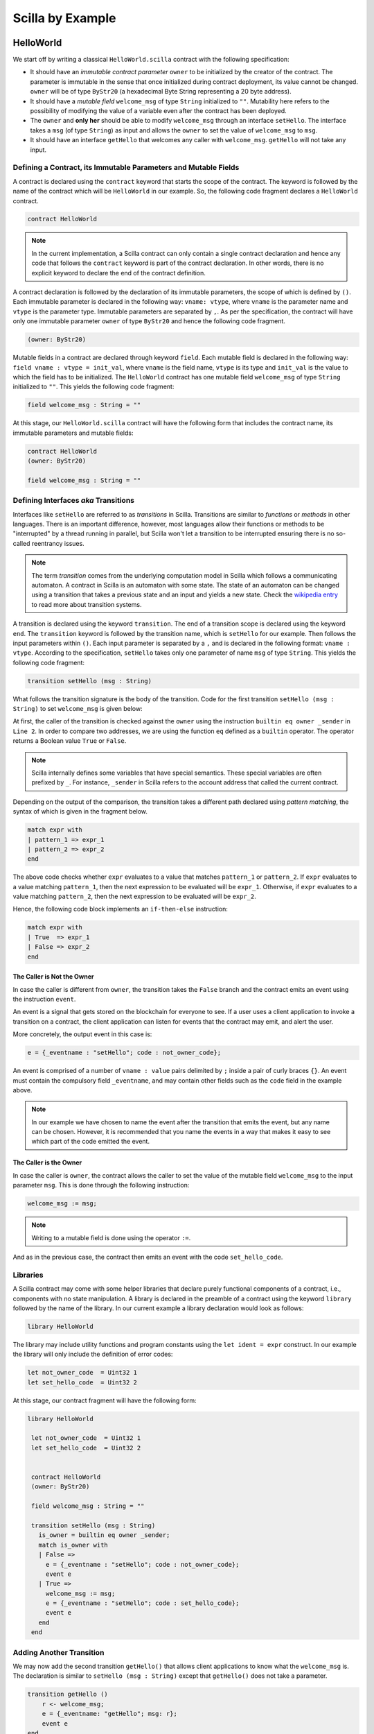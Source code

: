 Scilla by Example
==================


HelloWorld
###################

We start off by writing a classical ``HelloWorld.scilla`` contract with the
following  specification:


+ It should have an `immutable contract parameter` ``owner`` to be initialized
  by the creator of the contract. The parameter is immutable in the sense that
  once initialized during contract deployment, its value cannot be changed.
  ``owner`` will be of type ``ByStr20`` (a hexadecimal Byte String representing
  a 20 byte address).

+ It should have a `mutable field` ``welcome_msg`` of type ``String``
  initialized to ``""``. Mutability here refers to the possibility of modifying
  the value of a variable even after the contract has been deployed.

+ The ``owner`` and **only her** should be able to modify ``welcome_msg``
  through an interface ``setHello``. The interface takes a ``msg`` (of type
  ``String``) as input and  allows the ``owner`` to set the value of
  ``welcome_msg`` to ``msg``. 

+ It should have an interface ``getHello`` that welcomes any caller with
  ``welcome_msg``. ``getHello`` will not take any input. 


Defining a Contract, its Immutable Parameters and Mutable Fields
****************************************************************

A contract is declared using the ``contract`` keyword that starts the scope of
the contract. The keyword is followed by the name of the contract which will be
``HelloWorld`` in our example. So, the following code fragment declares a
``HelloWorld`` contract. 

.. code-block:: ocaml

    contract HelloWorld


.. note::

	In the current implementation, a Scilla contract can only contain a single
	contract declaration and hence any code that follows the ``contract``
	keyword is part of the contract declaration. In other words, there is no
	explicit keyword to declare the end of the contract definition.



A contract declaration is followed by the declaration of its immutable
parameters, the scope of which is defined by ``()``. Each immutable parameter is
declared in the following way: ``vname: vtype``, where ``vname`` is the
parameter name and ``vtype`` is the parameter type. Immutable parameters are
separated by ``,``. As per the specification, the contract will have only one
immutable parameter ``owner`` of type ``ByStr20`` and hence the following code
fragment.


.. code-block:: ocaml

    (owner: ByStr20)

Mutable fields in a contract are declared through keyword ``field``. Each
mutable field is declared in the following way: ``field vname : vtype =
init_val``, where ``vname`` is the field name, ``vtype`` is its type and
``init_val`` is the value to which the field has to be initialized. The
``HelloWorld`` contract has one mutable field ``welcome_msg`` of type ``String``
initialized to ``""``. This yields the following code fragment:

.. code-block:: ocaml

    field welcome_msg : String = ""


At this stage, our ``HelloWorld.scilla`` contract will have the following form
that includes the contract name, its immutable parameters and mutable fields:

.. code-block:: ocaml

    contract HelloWorld
    (owner: ByStr20)

    field welcome_msg : String = ""

    


Defining Interfaces `aka` Transitions
***************************************

Interfaces like ``setHello`` are referred to as `transitions` in Scilla.
Transitions are similar to `functions` or `methods` in other languages. There is
an important difference, however, most languages allow their functions or
methods to be "interrupted" by a thread running in parallel, but Scilla won't
let a transition to be interrupted ensuring there is no so-called reentrancy
issues.


.. note::

	The term `transition` comes from the underlying computation model in Scilla
	which follows a communicating automaton. A contract in Scilla is an
	automaton with some state. The state of an automaton can be changed using a
	transition that takes a previous state and an input and yields a new state.
	Check the `wikipedia entry <https://en.wikipedia.org/wiki/Transition_system>`_
	to read more about transition systems.

A transition is declared using the keyword ``transition``. The end of a
transition scope is declared using the keyword ``end``. The ``transition``
keyword is followed by the transition name, which is ``setHello`` for our
example. Then follows the input parameters within ``()``. Each input parameter
is separated by a ``,`` and is declared in the following format: ``vname :
vtype``.  According to the specification, ``setHello`` takes only one parameter
of name ``msg`` of type ``String``.  This yields the following code fragment:

.. code-block:: ocaml

    transition setHello (msg : String)

What follows the transition signature is the body of the transition. Code for
the first transition ``setHello (msg :  String)`` to set ``welcome_msg`` is
given below: 


.. code-block:: ocaml
    :linenos:

    transition setHello (msg : String)
      is_owner = builtin eq owner _sender;
      match is_owner with
      | False =>
        e = {_eventname : "setHello"; code : not_owner_code};
        event e
      | True =>
        welcome_msg := msg;
        e = {_eventname : "setHello"; code : set_hello_code};
        event e
      end
    end

At first, the caller of the transition is checked against the ``owner`` using
the instruction ``builtin eq owner _sender`` in ``Line 2``. In order to compare
two addresses, we are using the function ``eq`` defined as a ``builtin``
operator. The operator returns a Boolean value ``True`` or ``False``. 


.. note::

    Scilla internally defines some variables that have special semantics. These
    special variables are often prefixed by ``_``. For instance, ``_sender`` in
    Scilla refers to the account address that called the current contract.

Depending on the output of the comparison, the transition takes a different path
declared using `pattern matching`, the syntax of which is given in the fragment
below. 

.. code-block:: ocaml

                match expr with
                | pattern_1 => expr_1
                | pattern_2 => expr_2
                end 

The above code checks whether ``expr`` evaluates to a value that
matches ``pattern_1`` or ``pattern_2``. If ``expr`` evaluates to a
value matching ``pattern_1``, then the next expression to be evaluated
will be ``expr_1``.  Otherwise, if ``expr`` evaluates to a value
matching ``pattern_2``, then the next expression to be evaluated will
be ``expr_2``.

Hence, the following code block implements an ``if-then-else`` instruction:

.. code-block:: ocaml

                match expr with
                | True  => expr_1
                | False => expr_2
                end

  
The Caller is Not the Owner
"""""""""""""""""""""""""""""

In case the caller is different from ``owner``, the transition takes
the ``False`` branch and the contract emits an event using the
instruction ``event``.

An event is a signal that gets stored on the blockchain for everyone
to see. If a user uses a client application to invoke a transition on
a contract, the client application can listen for events that the
contract may emit, and alert the user.

More concretely, the output event in this case is:

.. code-block:: ocaml

        e = {_eventname : "setHello"; code : not_owner_code};

An event is comprised of a number of ``vname : value`` pairs delimited
by ``;`` inside a pair of curly braces ``{}``. An event must contain
the compulsory field ``_eventname``, and may contain other fields such
as the ``code`` field in the example above. 

.. note::

   In our example we have chosen to name the event after the
   transition that emits the event, but any name can be
   chosen. However, it is recommended that you name the events in a
   way that makes it easy to see which part of the code emitted the
   event.




The Caller is the Owner
""""""""""""""""""""""""

In case the caller is ``owner``, the contract allows the caller to set the
value of the mutable field ``welcome_msg`` to the input parameter ``msg``.
This is done through the following instruction:


.. code-block:: ocaml

	welcome_msg := msg; 


.. note::
 
    Writing to a mutable field is done using the operator ``:=``.


And as in the previous case, the contract then emits an event with
the code ``set_hello_code``.


Libraries 
***************

A Scilla contract may come with some helper libraries that declare
purely functional components of a contract, i.e., components with no
state manipulation. A library is declared in the preamble of a
contract using the keyword ``library`` followed by the name of the
library. In our current example a library declaration would look as
follows:

.. code-block:: ocaml

	library HelloWorld

The library may include utility functions and program constants using
the ``let ident = expr`` construct. In our example the library will
only include the definition of error codes:

.. code-block:: ocaml

	let not_owner_code  = Uint32 1
	let set_hello_code  = Uint32 2

At this stage, our contract fragment will have the following form:

.. code-block:: ocaml
	
   library HelloWorld
  
    let not_owner_code  = Uint32 1
    let set_hello_code  = Uint32 2


    contract HelloWorld
    (owner: ByStr20)

    field welcome_msg : String = ""

    transition setHello (msg : String)
      is_owner = builtin eq owner _sender;
      match is_owner with
      | False =>
        e = {_eventname : "setHello"; code : not_owner_code};
        event e
      | True =>
        welcome_msg := msg;
        e = {_eventname : "setHello"; code : set_hello_code};
        event e
      end
    end


Adding Another Transition
***************************

We may now add the second transition ``getHello()`` that allows client
applications to know what the ``welcome_msg`` is. The declaration is
similar to ``setHello (msg : String)`` except that ``getHello()`` does
not take a parameter.

.. code-block:: ocaml

    transition getHello ()
        r <- welcome_msg;
        e = {_eventname: "getHello"; msg: r};
        event e
    end

.. note::

   Reading from a local mutable field, i.e., a field defined in the current contract, is done using the operator ``<-``.

In the ``getHello()`` transition, we will first read from a mutable field, and
then we construct and emit the event.


Scilla Version
***************

Once a contract has been deployed on the network, it cannot be
changed. It is therefore necessary to specify which version of Scilla
the contract is written in, so as to ensure that the behaviour of the
contract does not change even if changes are made to the Scilla
specification.

The Scilla version of the contract is declared using the keyword
``scilla_version``:

.. code-block:: ocaml

    scilla_version 0

The version declaration must appear before any library or contract
code.


Putting it All Together
*************************

The complete contract that implements the desired specification is
given below, where we have added comments using the ``(* *)``
construct:

.. code-block:: ocaml

    (* HelloWorld contract *)
    
    (***************************************************)
    (*                 Scilla version                  *)
    (***************************************************)

    scilla_version 0
    
    (***************************************************)
    (*               Associated library                *)
    (***************************************************)
    library HelloWorld

    let not_owner_code  = Uint32 1
    let set_hello_code  = Uint32 2

    (***************************************************)
    (*             The contract definition             *)
    (***************************************************)

    contract HelloWorld
    (owner: ByStr20)

    field welcome_msg : String = ""

    transition setHello (msg : String)
      is_owner = builtin eq owner _sender;
      match is_owner with
      | False =>
        e = {_eventname : "setHello"; code : not_owner_code};
        event e
      | True =>
        welcome_msg := msg;
        e = {_eventname : "setHello"; code : set_hello_code};
        event e
      end
    end

    transition getHello ()
      r <- welcome_msg;
      e = {_eventname: "getHello"; msg: r};
      event e
    end



A Second Example: Crowdfunding
#################################

In this section, we present a slightly more involved contract that runs a
crowdfunding campaign. In a crowdfunding campaign, a project owner wishes to
raise funds through donations from the community. 

It is assumed that the owner (``owner``) wishes to run the campaign
until a certain, predetermined block number is reached on the
blockchain (``max_block``). The owner also wishes to raise a minimum
amount of QA (``goal``) without which the project can not be
started. The contract hence has three immutable parameters ``owner``,
``max_block`` and ``goal``.

The immutable parameters are provided when the contract is deployed. At
that point we wish to add a sanity check that the ``goal`` is a
strictly positive amount. If the contract is accidentally initialised
with a ``goal`` of 0, then the contract should not be deployed.

The total amount that has been donated to the campaign so far is
stored in a field ``_balance``. Any contract in Scilla has an implicit
``_balance`` field of type ``Uint128``, which is initialised to 0 when
the contract is deployed, and which holds the amount of QA in the
contract's account on the blockchain. 

The campaign is deemed successful if the owner can raise the goal in
the stipulated time. In case the campaign is unsuccessful, the
donations are returned to the project backers who contributed during
the campaign. The backers are supposed to ask for refund explicitly.

The contract maintains two mutable fields:

  - ``backers``: a field map from a contributor's address (a ``ByStr20`` value)
    to the amount contributed, represented with a ``Uint128`` value.
    Since there are no backers initially, this map is initialized to an
    ``Emp`` (empty) map. The map enables the contract to register a donor,
    prevent multiple donations and to refund back the money if the campaign
    does not succeed.

  - ``funded``:  a Boolean flag initialized to ``False`` that indicates
    whether the owner has already transferred the funds after the end of
    the campaign.

The contract contains three transitions: ``Donate ()`` that allows anyone to
contribute to the crowdfunding campaign, ``GetFunds ()`` that allows **only the
owner** to claim the donated amount and transfer it to ``owner`` and
``ClaimBack()`` that allows contributors to claim back their donations in case
the campaign is not successful.

Sanity check for contract parameters
*********************************************

To ensure that the ``goal`` is a strictly positive amount, we use a
`contract constraint`:

.. code-block:: ocaml

   with
     let zero = Uint128 0 in
     builtin lt zero goal
   =>

The Boolean expression between ``with`` and ``=>`` above is evaluated during
contract deployment and the contract only gets deployed if the result of
evaluation is ``True``. This ensures that the contract cannot be deployed with a
``goal`` of 0 by mistake.


Reading the Current Block Number
**********************************

The deadline is given as a block number, so to check whether the
deadline has passed, we must compare the deadline against the current
block number.

The current block number is read as follows:

.. code-block:: ocaml

   blk <- & BLOCKNUMBER;

Block numbers have a dedicated type ``BNum`` in Scilla, so as to not
confuse them with regular unsigned integers.

.. note::

   Reading data from the blockchain is done using the operator
   ``<- &``. Blockchain data cannot be updated directly from the
   contract.
  

Reading and Updating the Current Balance
******************************************

The target for the campaign is specified by the owner in the immutable
parameter ``goal`` when the contract is deployed. To check whether the
target have been met, we must compare the total amount raised to the
target.

The amount of QA raised is stored in the contract's account on the
blockchain, and can be accessed through the implicitly declared
``_balance`` field as follows:

.. code-block:: ocaml

   bal <- _balance;

Money is represented as values of type ``Uint128``.

.. note::

   The ``_balance`` field is read using the operator ``<-`` just like any other
   contract field. However, the ``_balance`` field can only be updated by
   accepting money from incoming messages (using the instruction ``accept``), or
   by explicitly transferring money to other account (using the instruction
   ``send`` as explained below).



Sending Messages
**********************

In Scilla, there are two ways that transitions can transmit data. One
way is through events, as covered in the previous example. The other
is through the sending of messages using the instruction ``send``.

``send`` is used to send messages to other accounts, either in order
to invoke transitions on another smart contract, or to transfer money
to user accounts. On the other hand, events are dispatched signals
that smart contracts can use to transmit data to client applications.

To construct a message we use a similar syntax as when constructing
events:

.. code-block:: ocaml

   msg = {_tag : ""; _recipient : owner; _amount : bal; code : got_funds_code};

A message must contain the compulsory `message fields` ``_tag``, ``_recipient``
and ``_amount``. The ``_recipient`` message field is the blockchain address (of
type ``ByStr20``) that the message is to be sent to, and the ``_amount`` message
field is the number of QA to be transferred to that account.

The value of the ``_tag`` message field is the name of the transition (of type
``String``) that is to be invoked on the contract deployed at ``_recipient``
address. If ``_recipient`` is the address of a user account then the value of
``_tag`` is ignored, hence for simplicity we put ``""`` here.

.. note::

   To make it possible to refund both contracts and user accounts (this is
   useful if a backer used a wallet contract to donate), use a standard
   transition name as per `ZRC-5
   <https://github.com/Zilliqa/ZRC/blob/master/zrcs/zrc-5.md>`_, i.e.
   ``AddFunds``.

In addition to the compulsory fields the message may contain other
fields, such as ``code`` above. However, if the message recipient is a
contract, the additional fields must have the same names and types as
the parameters of the transition being invoked on the recipient
contract.

Sending a message is done using the ``send`` instruction, which takes
a list of messages as a parameter. Since we will only ever send one
message at a time in the crowdfunding contract, we define a library
function ``one_msg`` to construct a list consisting of one message:

.. code-block:: ocaml
                
   let one_msg =
     fun (msg : Message) =>
     let nil_msg = Nil {Message} in
       Cons {Message} msg nil_msg


To send out a message, we first construct the message, insert it into
a list, and send it:

.. code-block:: ocaml

   msg = {_tag : ""; _recipient : owner; _amount : bal; code : got_funds_code};
   msgs = one_msg msg;
   send msgs


Procedures
**********************

The transitions of a Scilla contract often need to perform the same
small sequence of instructions. In order to prevent code duplication a
contract may define a number of `procedures`, which may be invoked
from the contract's transitions. Procedures also help divide the
contract code into separate, self-contained pieces which are easier to
read and reason about individually.

A procedure is declared using the keyword ``procedure``. The end of a
procedure is declared using the keyword ``end``. The ``procedure``
keyword is followed by the transition name, then the input parameters
within ``()``, and then the statements of the procedure.

In our example the ``Donate`` transition will issue an event in three
situations: An error event if the donation happens after the deadline,
another error event if the backer has donated money previously, and a
non-error event indicating a successful donation. Since much of the
event issuing code is identical, we decide to define a procedure
``DonationEvent`` which is responsible for issuing the correct event:

.. code-block:: ocaml

        procedure DonationEvent (failure : Bool, error_code : Int32)
          match failure with
          | False =>
            e = {_eventname : "DonationSuccess"; donor : _sender;
                 amount : _amount; code : accepted_code};
            event e
          | True =>
            e = {_eventname : "DonationFailure"; donor : _sender;
                 amount : _amount; code : error_code};
            event e
          end
        end

The procedure takes two arguments: A ``Bool`` indicating whether the
donation failed, and an error code indicating the type of failure if a
failure did indeed occur.

The procedure performs a ``match`` on the ``failure`` argument. If the
donation did not fail, the error code is ignored, and a
``DonationSuccess`` event is issued. Otherwise, if the donation
failed, then a ``DonationFailure`` event is issued with the error code
that was passed as the second argument to the procedure.

The following code shows how to invoke the ``DonationEvent``
procedure with the arguments ``True`` and ``0``:

.. code-block:: ocaml

        c = True;
        err_code = Int32 0;
        DonationEvent c err_code;


.. note::

    The special parameters ``_sender``, ``_origin`` and ``_amount`` are available to
    a procedure even though the procedure is invoked by a transition
    rather than by an incoming message. It is not necessary to pass
    these special parameters as arguments to the procedure.
   
.. note::

   Procedures are similar to library functions in that they can be
   invoked from any transition (as long as the transition is defined
   after the procedure). However, procedures are different from
   library functions in that library functions cannot access the
   contract state, and procedures cannot return a value.

   Procedures are similar to transitions in that they can access and
   change the contract state, as well as read the incoming messages
   and send outgoing messages. However, procedures cannot be invoked
   from the blockchain layer. Only transitions may be invoked from
   outside the contract, so procedures can be viewed as private
   transitions.



Putting it All Together
*************************

The complete crowdfunding contract is given below.

.. code-block:: ocaml

                
        (***************************************************)
        (*                 Scilla version                  *)
        (***************************************************)

        scilla_version 0

        (***************************************************)
        (*               Associated library                *)
        (***************************************************)
        import BoolUtils
        
        library Crowdfunding
        
        let one_msg = 
          fun (msg : Message) => 
            let nil_msg = Nil {Message} in
            Cons {Message} msg nil_msg
        
        let blk_leq =
          fun (blk1 : BNum) =>
          fun (blk2 : BNum) =>
            let bc1 = builtin blt blk1 blk2 in 
            let bc2 = builtin eq blk1 blk2 in 
            orb bc1 bc2
        
        let get_funds_allowed =
          fun (cur_block : BNum) =>
          fun (max_block : BNum) =>
          fun (balance : Uint128) =>
          fun (goal : Uint128) =>
            let in_time = blk_leq cur_block max_block in
            let deadline_passed = negb in_time in
            let target_not_reached = builtin lt balance goal in
            let target_reached = negb target_not_reached in
            andb deadline_passed target_reached
        
        let claimback_allowed =
          fun (balance : Uint128) =>
          fun (goal : Uint128) =>
          fun (already_funded : Bool) =>
            let target_not_reached = builtin lt balance goal in
            let not_already_funded = negb already_funded in
            andb target_not_reached not_already_funded
        
        let accepted_code = Int32 1
        let missed_deadline_code = Int32 2
        let already_backed_code  = Int32 3
        let not_owner_code  = Int32 4
        let too_early_code  = Int32 5
        let got_funds_code  = Int32 6
        let cannot_get_funds  = Int32 7
        let cannot_reclaim_code = Int32 8
        let reclaimed_code = Int32 9

        (***************************************************)
        (*             The contract definition             *)
        (***************************************************)
        contract Crowdfunding
        
        (*  Parameters *)
        (owner     : ByStr20,
        max_block : BNum,
        goal      : Uint128)
        
        (* Contract constraint *)
        with
          let zero = Uint128 0 in
          builtin lt zero goal
        =>

        (* Mutable fields *)
        field backers : Map ByStr20 Uint128 = Emp ByStr20 Uint128
        field funded : Bool = False
        
        procedure DonationEvent (failure : Bool, error_code : Int32)
          match failure with
          | False =>
            e = {_eventname : "DonationSuccess"; donor : _sender;
                 amount : _amount; code : accepted_code};
            event e
          | True =>
            e = {_eventname : "DonationFailure"; donor : _sender;
                 amount : _amount; code : error_code};
            event e
          end
        end
        
        procedure PerformDonate ()
          c <- exists backers[_sender];
          match c with
          | False =>
            accept;
            backers[_sender] := _amount;
            DonationEvent c accepted_code
          | True =>
            DonationEvent c already_backed_code
          end
        end
        
        transition Donate ()
          blk <- & BLOCKNUMBER;
          in_time = blk_leq blk max_block;
          match in_time with 
          | True  => 
            PerformDonate
          | False =>
            t = True;
            DonationEvent t missed_deadline_code
          end 
        end
        
        procedure GetFundsFailure (error_code : Int32)
          e = {_eventname : "GetFundsFailure"; caller : _sender;
               amount : _amount; code : error_code};
          event e
        end
        
        procedure PerformGetFunds ()
          bal <- _balance;
          tt = True;
          funded := tt;
          msg = {_tag : ""; _recipient : owner; _amount : bal; code : got_funds_code};
          msgs = one_msg msg;
          send msgs
        end
          
        transition GetFunds ()
          is_owner = builtin eq owner _sender;
          match is_owner with
          | False =>
            GetFundsFailure not_owner_code
          | True => 
            blk <- & BLOCKNUMBER;
            bal <- _balance;
            allowed = get_funds_allowed blk max_block bal goal;
            match allowed with 
            | False =>  
              GetFundsFailure cannot_get_funds
            | True =>
              PerformGetFunds
            end
          end   
        end
        
        procedure ClaimBackFailure (error_code : Int32)
          e = {_eventname : "ClaimBackFailure"; caller : _sender;
               amount : _amount; code : error_code};
          event e
        end
        
        procedure PerformClaimBack (amount : Uint128)
          delete backers[_sender];
          msg = {_tag : ""; _recipient : _sender; _amount : amount; code : reclaimed_code};
          msgs = one_msg msg;
          e = { _eventname : "ClaimBackSuccess"; caller : _sender; amount : amount; code : reclaimed_code};
          event e;
          send msgs
        end
        
        transition ClaimBack ()
          blk <- & BLOCKNUMBER;
          after_deadline = builtin blt max_block blk;
          match after_deadline with
          | False =>
            ClaimBackFailure too_early_code
          | True =>
            bal <- _balance;
            f <- funded;
            allowed = claimback_allowed bal goal f;
            match allowed with
            | False =>
              ClaimBackFailure cannot_reclaim_code
            | True =>
              res <- backers[_sender];
              match res with
              | None =>
                (* Sender has not donated *)
                ClaimBackFailure cannot_reclaim_code
              | Some v =>
                PerformClaimBack v
              end
            end
          end  
        end

A Third Example: A Simple Token Exchange
########################################

As a third example we look at how contracts written in Scilla can
interact by passing messages to each other, and by reading each
other's states. As our example application we choose a simplified
token exchange contracts in which users can place offers of swapping
one type of fungible tokens for another type.

Fungible Tokens
****************

Recall that a fungible token is one which is indistinguishable from
another token of the same type. For example, a US $1 bank note is
indistinguishable from any other US $1 bank note (for the purposes of
using the bank note to pay for goods, services, or other tokens, at
least).

The `Zilliqa Reference Contracts <https://github.com/Zilliqa/ZRC>`_
library offers specifications and reference implementations of
commonly used contract types, and the `ZRC2
<https://github.com/Zilliqa/ZRC/blob/master/zrcs/zrc-2.md>`_ standard
specifies a standard for fungible tokens, which we will use for this
example. We will not go into detail about how the token contract
works, but only point out a few important aspects that will be needed
in order to implement the token exchange.


Exchange Specification
***********************

We want our simple exchange to support the following functionality:

+ The exchange has a number of listed tokens that can be freely
  swapped with each other. Each listed token is identified by its
  token code (e.g., "USD" for US dollars).

+ The exchange should have an administrator at all times. The
  administrator is in charge of approving token contracts, and listing
  them on the exchange. The administrator may pass the administrator
  role on to someone else.

+ Any user can place an order on the exchange. To place an order, the
  user specifies which token he wants to sell and how many of them he
  is offering, and which token he wants to buy and how many he
  wants in return. The contract keeps track of every active
  (unmatched) order.

+ When a user attempts to place an order to sell some tokens, the
  exchange checks that the user actually has those tokens to sell. If
  he does, then the exchange claims those tokens and holds on to them
  until the order is matched.
  
+ Any user can match an active order on the exchange. To match an
  order, the user specifies which order to match.

+ When a user attempts to match an order, the exchange checks that the
  user actually has the tokens that the order placer wants to buy. If
  he does, then the exchange transfers the tokens that were claimed
  when the order was placed to the order matcher, and transfers the
  tokens that the order placer wants to buy from the order matcher to
  the order placer. After the tokens have been transferred the
  exchange deletes the fulfilled order.

To keep the example brief our exchange will not support unlisting of
tokens, cancellation of orders, orders with expiry time, prioritising
orders so that the order matcher gets the best deal possible, partial
matching of orders, securing the exchange against abuse, fees for
trading on the exchange, etc.. We encourage the reader to implement
additional features as a way to familiarise themselves even further
with Scilla.


The Administrator Role
********************************

The exchange must have an administrator at all times, including when
it is first deployed. The administrator may change over time, so we
define a mutable field ``admin`` to keep track of the current
administrator, and initialise it to an ``initial_admin``, which is
given as an immutable parameter:

.. code-block:: ocaml

   contract SimpleExchange
   (
     initial_admin : ByStr20 with end
   )

   field admin : ByStr20 with end = initial_admin

The type of the ``admin`` field is ``ByStr20 with end``, which is an
`address type`. As in the earlier examples ``ByStr20`` is the type of
byte strings of length 20, but we now add the additional requirement
that when that byte string is interpreted as an address on the
network, the address must be `in use`, and the contents at that
address must satisfy whatever is between the ``with`` and ``end``
keywords.

In this case there is nothing between ``with`` and ``end``, so we have
no additional requirements. However, the address must be in use,
either by a user or by another contract - otherwise Scilla will not
accept it as having a legal address type. (We will go into more detail
about address types when the exchange interacts with the listed token
contracts.)

Multiple transitions will need to check that the ``_sender`` is the
current ``admin``, so let us define a procedure that checks that that
is the case:

.. code-block:: ocaml

   procedure CheckSenderIsAdmin()
     current_admin <- admin;
     is_admin = builtin eq _sender current_admin;
     match is_admin with
     | True =>  (* Nothing to do *)
     | False =>
       (* Construct an exception object and throw it *)
       e = { _exception : "SenderIsNotAdmin" };
       throw e
     end
   end

If the ``_sender`` is the current administrator, then nothing happens,
and whichever transition called this procedure can continue. If the
``_sender`` is someone else, however, the procedure throws an
`exception` causing the current transaction to be aborted.

We want the administrator to be able to pass on the administrator role
to someone else, so we define our first transition ``SetAdmin`` as
follows:

.. code-block:: ocaml

   transition SetAdmin(new_admin : ByStr20 with end)
     (* Only the former admin may appoint a new admin *)
     CheckSenderIsAdmin;
     admin := new_admin
   end
                
The transition applies the ``CheckSenderIsAdmin`` procedure, and if no
exception is thrown then the sender is indeed the current
administrator, and is thus allowed to pass on the administrator role
on to someone else. The new admin must once again be an address that
is in use.


Intermezzo: Transferring Tokens On Behalf Of The Token Owner
*************************************************************

Before we continue adding features to our exchange we must first look
at how token contracts transfer tokens between users. 

The ZRC2 token standard defines a field ``balances`` which keeps
track of how many tokens each user has:

.. code-block:: ocaml

   field balances: Map ByStr20 Uint128

However, this is not particularly useful for our exchange, because the
token contract won't allow the exchange to transfer tokens belonging
to someone other than the exchange itself.

Instead, the ZRC2 standard defines a field ``allowances``, which a
user who owns tokens can use to allow another user partial access to
the owner's tokens:

.. code-block:: ocaml

   field allowances: Map ByStr20 (Map ByStr20 Uint128)

For instance, if Alice has given Bob an allowance of 100 tokens, then
the ``allowances`` map in token contract will contain the value
``allowances[<address of Alice>][<address of Bob>] = 100``. This
allows Bob to spend 100 of Alice's tokens as if they were his
own. (Alice can of course withdraw the allowance, as long as Bob
hasn't yet spent the tokens).
   
Before a user places an order, the user should provide the exchange
with an allowance of the token he wants to sell to cover the
order. The user can then place the order, and the exchange can check
that the allowance is sufficient. The exchange then transfers the
tokens to its own account for holding until the order is matched.

Similarly, before a user matches an order, the user should provide the
exchange with an allowance of the token that the order placer wants to
buy. The user can then match the order, and the exchange can check
that the allowance is sufficient. The exchange then transfers those
tokens to the user who placed the order, and transfers to the matching
user the tokens that it transferred to itself when the order was
placed.

In order to check the current allowance that a user has given to the
exchange, we will need to specify the ``allowances`` field in the
token address type. We do this as follows:

.. code-block:: ocaml

   ByStr20 with contract field allowances : Map ByStr20 (Map ByStr20 Uint128) end

As with the ``admin`` field we require that the address is in
use. Additionally, the requirements between ``with`` and ``end`` must
also be satisfied:

+ The keyword ``contract`` specifies that the address must be in use
  by a contract, and not by a user.

+ The keyword ``field`` specifies that the contract in question must
  contain a mutable field with the specified name and of the specified
  type.


Listing a New Token
********************

The exchange keeps track of its listed tokens, i.e., which tokens are
allowed to be traded on the exchange. We do this by defining a map
from the token code (a ``String``) to the address of the token.

.. code-block:: ocaml

   field listed_tokens :
     Map String (ByStr20 with contract
                                field allowances : Map ByStr20 (Map ByStr20 Uint128)
                         end)
     = Emp String (ByStr20 with contract
                                  field allowances : Map ByStr20 (Map ByStr20 Uint128)
                           end)

Only the administrator is allowed to list new tokens, so we leverage
the ``CheckSenderIsAdmin`` procedure again here.

Additionally, we only want to list tokens that have a different token
code from the previously listed tokens. For this purpose we define a
procedure ``CheckIsTokenUnlisted`` to check whether a token code is
defined as a key in the ``listed_tokens`` map.
:

.. code-block:: ocaml

   library SimpleExchangeLib

   let false = False

   ...

   contract SimpleExchange (...)

   ...
                
   procedure ThrowListingStatusException(
     token_code : String,
     expected_status : Bool,
     actual_status : Bool)
     e = { _exception : "UnexpectedListingStatus";
          token_code: token_code;
          expected : expected_status;
          actual : actual_status };
     throw e
   end

   procedure CheckIsTokenUnlisted(
     token_code : String
     )
     (* Is the token code listed? *)
     token_code_is_listed <- exists listed_tokens[token_code];
     match token_code_is_listed with
     | True =>
       (* Incorrect listing status *)
       ThrowListingStatusException token_code false token_code_is_listed
     | False => (* Nothing to do *)
     end
   end

This time we define a helper procedure ``ThrowListingStatusException``
which unconditionally throws an exception. This will be useful later
when we later write the transition for placing orders, because we will
need to check that the tokens involved in the order are listed.

We also define the constant ``false`` in the contract's library. This
is due to the fact that Scilla requires all values to be named before
they are used in computations. Defining constants in library code
prevents us from cluttering the transition code with constant
definitions:

.. code-block:: ocaml

   (* Incorrect listing status *)
   false = False; (* We don't want to do it like this *)
   ThrowListingStatusException token_code false token_code_is_listed

With the helper procedures in place we are now ready to define the
``ListToken`` transition as follows:

.. code-block:: ocaml

   transition ListToken(
     token_code : String,
     new_token : ByStr20 with contract field allowances : Map ByStr20 (Map ByStr20 Uint128) end
     )
     (* Only the admin may list new tokens.  *)
     CheckSenderIsAdmin;
     (* Only new token codes are allowed.  *)
     CheckIsTokenUnlisted token_code;
     (* Everything is ok. The token can be listed *)
     listed_tokens[token_code] := new_token
   end
                   
Placing an Order
********************

To place an order a user must specify the token code and the amount of
the token he wants to sell, and the token code and amount he wants to
buy. We invoke the ``ThrowListingStatusException`` procedure if any of
the token codes are unlisted:

.. code-block:: ocaml

   transition PlaceOrder(
     token_code_sell : String,
     sell_amount : Uint128,
     token_code_buy: String,
     buy_amount : Uint128
     )
     (* Check that the tokens are listed *)
     token_sell_opt <- listed_tokens[token_code_sell];
     token_buy_opt <- listed_tokens[token_code_buy];
     match token_sell_opt with
     | Some token_sell =>
       match token_buy_opt with
       | Some token_buy => 
         ...
       | None =>
         (* Unlisted token *)
         ThrowListingStatusException token_code_buy true false
       end
     | None =>
       (* Unlisted token *)
       ThrowListingStatusException token_code_sell true false
     end
   end

If both tokens are listed, we must first check that the user has
supplied a sufficient allowance to the exchange. We will need a
similar check when another user matches the order, so we define a
helper procedure ``CheckAllowance`` to perform the check:

.. code-block:: ocaml

   procedure CheckAllowance(
     token : ByStr20 with contract field allowances : Map ByStr20 (Map ByStr20 Uint128) end,
     expected : Uint128
     )
     ...
   end

To perform the check we will need to perform a `remote read` of the
``allowances`` field in the token contract. We are interested in the
allowance given by the ``_sender`` to the exchange, whose address is
given by a special immutable field ``_this_address``, so we want to
remote read the value of ``allowances[_sender][_this_address]`` in the
token contract.

Remote reads in Scilla are performed using the operator ``<- &``, and
we use ``.`` notation to specify the contract that we want to remote
read from. The entire statement for the remote read is therefore as
follows:

.. code-block:: ocaml

   actual_opt <-& token.allowances[_sender][_this_address];

Just as when we perform a local read of a map, the result of reading
from a remote map is an optional value. If the result is ``Some v``
for some ``v``, then the user has provided the exchange with an
allowance of ``v`` tokens, and if the result is ``None`` the user has
not supplied an allowance at all. We therefore need to pattern-match
the result to get the actual allowance:

.. code-block:: ocaml

   (* Find actual allowance. Use 0 if None is given *)
   actual = match actual_opt with
            | Some x => x
            | None => zero
            end;

Once again, we define the constant ``zero = Uint128 0`` in the
contract library for convenience.

We can now compare the actual allowance to the allowance we are
expecting, and throw an exception if the actual allowance is
insufficient:

.. code-block:: ocaml

   is_sufficient = uint128_le expected actual;
     match is_sufficient with
     | True => (* Nothing to do *)
     | False =>
       ThrowInsufficientAllowanceException token expected actual
     end

The function ``uint128_le`` is a utility function which performs a
less-than-or-equal comparison on values of type ``Uint128``. The
function is defined in the ``IntUtils`` part of the standard library,
so in order to use the function we must import ``IntUtils`` into the
contract, which is done immediately after the ``scilla_version``
preamble, and before the contract library definitions:

.. code-block:: ocaml

   scilla_version 0
   
   import IntUtils
   
   library SimpleExchangeLib
   ...                


We also utilise a helper procedure
``ThrowInsufficientAllowanceException`` to throw an exception if the
allowance is insufficient, so the ``CheckAllowance`` procedure ends up
looking as follows:

.. code-block:: ocaml

   procedure ThrowInsufficientAllowanceException(
     token : ByStr20,
     expected : Uint128,
     actual : Uint128)
     e = { _exception : "InsufficientAllowance";
          token: token;
          expected : expected;
          actual : actual };
     throw e
   end

   procedure CheckAllowance(
     token : ByStr20 with contract field allowances : Map ByStr20 (Map ByStr20 Uint128) end,
     expected : Uint128
     )
     actual_opt <-& token.allowances[_sender][_this_address];
     (* Find actual allowance. Use 0 if None is given *)
     actual = match actual_opt with
              | Some x => x
              | None => zero
              end;
     is_sufficient = uint128_le expected actual;
     match is_sufficient with
     | True => (* Nothing to do *)
     | False =>
       ThrowInsufficientAllowanceException token expected actual
     end
   end
                
   transition PlaceOrder(
     token_code_sell : String,
     sell_amount : Uint128,
     token_code_buy: String,
     buy_amount : Uint128
     )
     (* Check that the tokens are listed *)
     token_sell_opt <- listed_tokens[token_code_sell];
     token_buy_opt <- listed_tokens[token_code_buy];
     match token_sell_opt with
     | Some token_sell =>
       match token_buy_opt with
       | Some token_buy => 
         (* Check that the placer has allowed sufficient funds to be accessed *)
         CheckAllowance token_sell sell_amount;
         ...
       | None =>
         (* Unlisted token *)
         ThrowListingStatusException token_code_buy true false
       end
     | None =>
       (* Unlisted token *)
       ThrowListingStatusException token_code_sell true false
     end
   end
 
If the user has given the exchange a sufficient allowance, the
exchange can send a message to the token contract to perform the
transfer of tokens from the allowance the exchange's own balance. The
transition we need to invoke on the token contract is called
``TransferFrom``, as opposed to ``Transfer`` which transfers funds
from the sender's own token balance rather than from the sender's
allowance of someone else's balance.

Since the message will look much like the messages that we need when
an order is matched, we generate the message using helper functions in
the contract library (we will also need a new constant ``true``):

.. code-block:: ocaml

   library SimpleExchangeLib

   let true = True

   ...
   
   let one_msg : Message -> List Message =
     fun (msg : Message) =>
       let mty = Nil { Message } in
       Cons { Message } msg mty

   let mk_transfer_msg : Bool -> ByStr20 -> ByStr20 -> ByStr20 -> Uint128 -> Message =
     fun (transfer_from : Bool) =>
     fun (token_address : ByStr20) =>
     fun (from : ByStr20) =>
     fun (to : ByStr20) =>
     fun (amount : Uint128) =>
       let tag = match transfer_from with
                 | True => "TransferFrom"
                 | False => "Transfer"
                 end
       in
       { _recipient : token_address;
        _tag : tag;
        _amount : Uint128 0;  (* No Zil are transferred, only custom tokens *)
        from : from;
        to : to;
        amount : amount }
       
   let mk_place_order_msg : ByStr20 -> ByStr20 -> ByStr20 -> Uint128 -> List Message =
     fun (token_address : ByStr20) =>
     fun (from : ByStr20) =>
     fun (to : ByStr20) =>
     fun (amount : Uint128) =>
       (* Construct a TransferFrom messsage to transfer from seller's allowance to exhange *)
       let msg = mk_transfer_msg true token_address from to amount in
       (* Create a singleton list *)
       one_msg msg
                   
   contract SimpleExchange (...)

   ...

   transition PlaceOrder(
     token_code_sell : String,
     sell_amount : Uint128,
     token_code_buy: String,
     buy_amount : Uint128
     )
     (* Check that the tokens are listed *)
     token_sell_opt <- listed_tokens[token_code_sell];
     token_buy_opt <- listed_tokens[token_code_buy];
     match token_sell_opt with
     | Some token_sell =>
       match token_buy_opt with
       | Some token_buy => 
         (* Check that the placer has allowed sufficient funds to be accessed *)
         CheckAllowance token_sell sell_amount;
         (* Transfer the sell tokens to the exchange for holding. Construct a TransferFrom message to the token contract. *)
         msg = mk_place_order_msg token_sell _sender _this_address sell_amount;
         (* Send message when the transition completes. *)
         send msg;
         ...
       | None =>
         (* Unlisted token *)
         ThrowListingStatusException token_code_buy true false
       end
     | None =>
       (* Unlisted token *)
       ThrowListingStatusException token_code_sell true false
     end
   end


Finally, we need to store the new order, so that users may match the
order in the future. For this we define a new type ``Order``, which
holds all the information needed when eventually the order is matched:

.. code-block:: ocaml

   (* Order placer, sell token, sell amount, buy token, buy amount *)
   type Order =
   | Order of ByStr20
              (ByStr20 with contract field allowances : Map ByStr20 (Map ByStr20 Uint128) end)
              Uint128
              (ByStr20 with contract field allowances : Map ByStr20 (Map ByStr20 Uint128) end)
              Uint128

A value of type ``Order`` is given by the type constructor ``Order``,
a token address and an amount of tokens to sell, and a token address
and an amount of tokens to buy.

We now need a field containing a map from order numbers (of type
``Uint128``) to ``Order``, which represents the currently active
orders. Additionally, we will need a way to generate a unique order
number, so we'll define a field which holds the next order number to
use:

.. code-block:: ocaml

   field active_orders : Map Uint128 Order = Emp Uint128 Order

   field next_order_no : Uint128 = zero

To add a new order we need to generate a new order number, store the
generated order number and the new order in the ``active_orders`` map,
and finally increment the ``next_order_no`` field (using the library
constant ``one = Uint128 1``) so that it is ready for the next order
to be placed. We will put that in a helper procedure ``AddOrder``, and
add a call to the procedure in the ``PlaceOrder`` transition:

.. code-block:: ocaml

   procedure AddOrder(
     order : Order
     )
     (* Get the next order number *)
     order_no <- next_order_no;
     (* Add the order *)
     active_orders[order_no] := order;
     (* Update the next_order_no field *)
     new_order_no = builtin add order_no one;
     next_order_no := new_order_no
   end

   transition PlaceOrder(
     token_code_sell : String,
     sell_amount : Uint128,
     token_code_buy: String,
     buy_amount : Uint128
     )
     (* Check that the tokens are listed *)
     token_sell_opt <- listed_tokens[token_code_sell];
     token_buy_opt <- listed_tokens[token_code_buy];
     match token_sell_opt with
     | Some token_sell =>
       match token_buy_opt with
       | Some token_buy => 
         (* Check that the placer has allowed sufficient funds to be accessed *)
         CheckAllowance token_sell sell_amount;
         (* Transfer the sell tokens to the exchange for holding. Construct a TransferFrom message to the token contract. *)
         msg = mk_place_order_msg token_sell _sender _this_address sell_amount;
         (* Send message when the transition completes. *)
         send msg;
         (* Create order and add to list of active orders  *)
         order = Order _sender token_sell sell_amount token_buy buy_amount;
         AddOrder order
       | None =>
         (* Unlisted token *)
         ThrowListingStatusException token_code_buy true false
       end
     | None =>
       (* Unlisted token *)
       ThrowListingStatusException token_code_sell true false
     end
   end

``PlaceOrder`` is now complete, but there is still one thing
missing. The `ZRC2` token standard specifies that when a
``TransferFrom`` transition is executed, the token sends messages to
the recipient and the ``_sender`` (known as the `initiator`) notifying
them of the successful transfer. These notifications are known as
`callbacks`. Since our exchange executes a ``TransferFrom`` transition
on the sell token, and since the exchange is the recipient of those
tokens, we will need to specify transitions that can handle both
callbacks - if we don't, then the callbacks will not be recognised,
causing the entire ``PlaceOrder`` transaction to fail.

Token contracts notify the recipients of token transfers because such
notifications add an extra safeguard against the risk of transferring
tokens to a contract that is unable to deal with token ownership. For
instance, if someone were to transfer tokens to the ``HelloWorld``
contract in the first example in this section, then the tokens would
be locked forever because the ``HelloWorld`` contract is incapable of
doing anything with the tokens.

Our exchange is only capable of dealing with tokens for which there is
an active order, but in principle there is nothing stopping a user
from transferring funds to the exchange without placing an order, so
we need to ensure that the exchange is only involved in token
transfers that it itself has initiated. We therefore define a
procedure ``CheckInitiator``, which throws an exception if the
exchange is involved in a token transfer that it itself did not
initiate, and invoke that procedure from all callback transitions:

.. code-block:: ocaml

   procedure CheckInitiator(
     initiator : ByStr20)
     initiator_is_this = builtin eq initiator _this_address;
     match initiator_is_this with
     | True => (* Do nothing *)
     | False =>
       e = { _exception : "UnexpecedTransfer";
            token_address : _sender;
            initiator : initiator };
       throw e
     end
   end  
     
   transition RecipientAcceptTransferFrom (
     initiator : ByStr20,
     sender : ByStr20,
     recipient : ByStr20,
     amount : Uint128)
     CheckInitiator initiator
   end  
   
   transition TransferFromSuccessCallBack (
     initiator : ByStr20,
     sender : ByStr20,
     recipient : ByStr20,
     amount : Uint128)
     CheckInitiator initiator
   end  
                

Matching an Order
********************

For the ``MatchOrder`` transition we can leverage many of the helper
functions and procedures defined in the previous section.

The user specifies an order he wishes to match. We then look up the
order number in the ``active_orders`` map, and throw an exception if
the order is not found:

.. code-block:: ocaml

   transition MatchOrder(
     order_id : Uint128)
     order <- active_orders[order_id];
     match order with
     | Some (Order order_placer sell_token sell_amount buy_token buy_amount) =>
       ...
     | None =>
       e = { _exception : "UnknownOrder";
            order_id : order_id };
       throw e
     end
   end
                
In order to match the order, the matcher has to provide sufficient
allowance of the buy token. This is checked by the ``CheckAllowance``
procedure we defined earlier, so we simply reuse that procedure here:

.. code-block:: ocaml

   transition MatchOrder(
     order_id : Uint128)
     order <- active_orders[order_id];
     match order with
     | Some (Order order_placer sell_token sell_amount buy_token buy_amount) =>
       (* Check that the placer has allowed sufficient funds to be accessed *)
       CheckAllowance buy_token buy_amount;
       ...
     | None =>
       e = { _exception : "UnknownOrder";
            order_id : order_id };
       throw e
     end
   end

We now need to generate two transfer messages: One message is a
``TransferFrom`` message on the buy token, transferring the matcher's
allowance to the user who placed the order, and the other message is a
``Transfer`` message on the sell token, transferring the tokens held
by the exchange to the order matcher. Once again, we define helper
functions to generate the messages:

.. code-block:: ocaml

   library SimpleExchangeLib

   ...
   
   let two_msgs : Message -> Message -> List Message =
     fun (msg1 : Message) =>
     fun (msg2 : Message) =>
       let first = one_msg msg1 in
       Cons { Message } msg2 first
   
   let mk_make_order_msgs : ByStr20 -> Uint128 -> ByStr20 -> Uint128 ->
                             ByStr20 -> ByStr20 -> ByStr20 -> List Message =
     fun (token_sell_address : ByStr20) =>
     fun (sell_amount : Uint128) =>
     fun (token_buy_address : ByStr20) =>
     fun (buy_amount : Uint128) =>
     fun (this_address : ByStr20) =>
     fun (order_placer : ByStr20) =>
     fun (order_maker : ByStr20) =>
       (* Construct a Transfer messsage to transfer from exchange to maker *)
       let sell_msg = mk_transfer_msg false token_sell_address this_address order_maker sell_amount in
       (* Construct a TransferFrom messsage to transfer from maker to placer *)
       let buy_msg = mk_transfer_msg true token_buy_address order_maker order_placer buy_amount in
       (* Create a singleton list *)
       two_msgs sell_msg buy_msg

  ...

  contract SimpleExchange (...)

  ...
  
  transition MatchOrder(
     order_id : Uint128)
     order <- active_orders[order_id];
     match order with
     | Some (Order order_placer sell_token sell_amount buy_token buy_amount) =>
       (* Check that the placer has allowed sufficient funds to be accessed *)
       CheckAllowance buy_token buy_amount;
       (* Create the two transfer messages and send them *)
       msgs = mk_make_order_msgs sell_token sell_amount buy_token buy_amount _this_address order_placer _sender;
       send msgs;
       ...
     | None =>
       e = { _exception : "UnknownOrder";
            order_id : order_id };
       throw e
     end
   end

Since the order has now been matched, it should no longer be listed as
an active order, so we delete the entry in ``active_orders``:

.. code-block:: ocaml

   transition MatchOrder(
     order_id : Uint128)
     order <- active_orders[order_id];
     match order with
     | Some (Order order_placer sell_token sell_amount buy_token buy_amount) =>
       (* Check that the placer has allowed sufficient funds to be accessed *)
       CheckAllowance buy_token buy_amount;
       (* Create the two transfer messages and send them *)
       msgs = mk_make_order_msgs sell_token sell_amount buy_token buy_amount _this_address order_placer _sender;
       send msgs;
       (* Order has now been matched, so remove it *)
       delete active_orders[order_id]
     | None =>
       e = { _exception : "UnknownOrder";
            order_id : order_id };
       throw e
     end
   end

This concludes the ``MatchOrder`` transition, but we need to define
one additional callback transition. When placing an order we executed
a ``TransferFrom`` transition, but now we also execute a ``Transfer``
transition, which gives rise to a different callback:

.. code-block:: ocaml

   transition TransferSuccessCallBack (
     initiator : ByStr20,
     sender : ByStr20,
     recipient : ByStr20,
     amount : Uint128)
     (* The exchange only accepts transfers that it itself has initiated.  *)
     CheckInitiator initiator
   end

Note that we do not need to specify a transition handling the receipt
of tokens from a ``Transfer`` transition, because the exchange never
executes a ``Transfer`` with itself as the recipient. By not defining
the callback transition at all, we also take care of the situation
where a user performs a ``Transfer`` with the exchange as the
recipient, because the recipient callback won't have a matching
transition on the exchange, causing the entire transfer transaction to
fail.

Adding callbacks
*****************

Similar to how tokens execute callbacks whenever a transfer is
performed, we will want to issue callbacks to the users and contracts
that trade on our exchange. Callbacks should be issued in the following
cases:

- When an order is placed: The address placing the order should receive a
  callback.
- When an order is matched: The address that placed the order and the
  address matching the order should each receive a callback.

We choose to only issue callbacks whenever the addresses involved are
contracts. This is not strictly necessary, since a callback sent to a
user address does not cause a failure, but we do this to illustrate
the use of address type casts.

We add the following helper functions to the contract library. These
simply construct the callback messages to the relevant addresses in
the cases mentioned above:

.. code-block:: ocaml

   let mk_place_order_callback_msg : ByStr20 -> ByStr20 -> Uint128 -> ByStr20 -> Uint128 -> List Message =
     fun (order_placer : ByStr20) =>
     fun (token_sell : ByStr20) =>
     fun (sell_amount : Uint128) =>
     fun (token_buy : ByStr20) =>
     fun (buy_amount : Uint128) =>
       let msg = { _recipient : order_placer;
                   _tag : "PlaceOrderSuccesful";
                   _amount : Uint128 0;
                   selling_token : token_sell;
                   selling_amount : sell_amount;
                   buying_token : token_buy;
                   buying_amount : buy_amount }
       in
       one_msg msg
   
   let mk_order_matched_callback_msg =
     fun (order_matcher : ByStr20) =>
     fun (token_sell : ByStr20) =>
     fun (sell_amount : Uint128) =>
     fun (token_buy : ByStr20) =>
     fun (buy_amount : Uint128) =>
       let msg = { _recipient : order_matcher;
                   _tag : "MatchOrderSuccesful";
                   _amount : Uint128 0;
                   selling_token : token_sell;
                   selling_amount : sell_amount;
                   buying_token : token_buy;
                   buying_amount : buy_amount }
       in
       one_msg msg
   
   let mk_placed_order_matched_callback_msg =
     fun (order_placer : ByStr20) =>
     fun (token_sell : ByStr20) =>
     fun (sell_amount : Uint128) =>
     fun (token_buy : ByStr20) =>
     fun (buy_amount : Uint128) =>
       let msg = { _recipient : order_placer;
                   _tag : "PlacedOrderMatched";
                   _amount : Uint128 0;
                   selling_token : token_sell;
                   selling_amount : sell_amount;
                   buying_token : token_buy;
                   buying_amount : buy_amount }
       in
       one_msg msg
                   

When an order is placed successfully we want to check if the placer is
a contract. The way to check this is by using an `address type cast`,
which is done as follows:

.. code-block:: ocaml

   sender_as_contract_opt <-& _sender as ByStr20 with contract end;

If ``_sender`` satisfies the address type ``ByStr20 with contract
end``, then ``sender_as_contract_opt`` will be bound to the value
``Some v``, where ``v`` is a value that is equal to ``_sender``, but
which has the type ``ByStr20 with contract end``. If ``_sender`` does
not satisfy the type, then ``sender_as_contract_opt`` will be bound to
``None``.

Performing this type cast allows us to issue a callback in
``PlaceOrder`` when ``_sender`` is a contract:

.. code-block:: ocaml

   match sender_as_contract_opt with
   | Some sender_as_contract =>
     callback_msg = mk_place_order_callback_msg _sender token_sell sell_amount token_buy buy_amount;
     send callback_msg
   | None => (* Do nothing *)
   end

We add a similar check to ``MatchOrder``, except that here we might
need to issue callbacks both to the ``_sender`` and the order placer:

.. code-block:: ocaml

   match sender_as_contract_opt with
   | Some sender_as_contract =>
     callback_msg = mk_order_matched_callback_msg _sender sell_token sell_amount buy_token buy_amount;
     send callback_msg
   | None => (* Do nothing *)
   end;
   placer_as_contract_opt <-& order_placer as ByStr20 with contract end;
   match placer_as_contract_opt with
   | Some placer_as_contract =>
     callback_msg = mk_placed_order_matched_callback_msg order_placer sell_token sell_amount buy_token buy_amount;
     send callback_msg
   | None => (* Do nothing *)
   end

   
Putting it All Together
*************************

We now have everything in place to specify the entire contract:

.. code-block:: ocaml

   scilla_version 0
   
   import IntUtils
   
   library SimpleExchangeLib
   
   (* Order placer, sell token, sell amount, buy token, buy amount *)
   type Order =
   | Order of ByStr20
              (ByStr20 with contract field allowances : Map ByStr20 (Map ByStr20 Uint128) end)
              Uint128
              (ByStr20 with contract field allowances : Map ByStr20 (Map ByStr20 Uint128) end)
              Uint128
   
   (* Helper values and functions *)
   let true = True
   let false = False
   
   let zero = Uint128 0
   let one = Uint128 1
   
   let one_msg : Message -> List Message =
     fun (msg : Message) =>
       let mty = Nil { Message } in
       Cons { Message } msg mty
   
   let two_msgs : Message -> Message -> List Message =
     fun (msg1 : Message) =>
     fun (msg2 : Message) =>
       let first = one_msg msg1 in
       Cons { Message } msg2 first
   
   let mk_transfer_msg : Bool -> ByStr20 -> ByStr20 -> ByStr20 -> Uint128 -> Message =
     fun (transfer_from : Bool) =>
     fun (token_address : ByStr20) =>
     fun (from : ByStr20) =>
     fun (to : ByStr20) =>
     fun (amount : Uint128) =>
       let tag = match transfer_from with
                 | True => "TransferFrom"
                 | False => "Transfer"
                 end
       in
       { _recipient : token_address;
        _tag : tag;
        _amount : Uint128 0;  (* No Zil are transferred, only custom tokens *)
        from : from;
        to : to;
        amount : amount }
   
   let mk_place_order_msg : ByStr20 -> ByStr20 -> ByStr20 -> Uint128 -> List Message =
     fun (token_address : ByStr20) =>
     fun (from : ByStr20) =>
     fun (to : ByStr20) =>
     fun (amount : Uint128) =>
       (* Construct a TransferFrom messsage to transfer from seller's allowance to exhange *)
       let msg = mk_transfer_msg true token_address from to amount in
       (* Create a singleton list *)
       one_msg msg
   
   let mk_make_order_msgs : ByStr20 -> Uint128 -> ByStr20 -> Uint128 ->
                             ByStr20 -> ByStr20 -> ByStr20 -> List Message =
     fun (token_sell_address : ByStr20) =>
     fun (sell_amount : Uint128) =>
     fun (token_buy_address : ByStr20) =>
     fun (buy_amount : Uint128) =>
     fun (this_address : ByStr20) =>
     fun (order_placer : ByStr20) =>
     fun (order_maker : ByStr20) =>
       (* Construct a Transfer messsage to transfer from exchange to maker *)
       let sell_msg = mk_transfer_msg false token_sell_address this_address order_maker sell_amount in
       (* Construct a TransferFrom messsage to transfer from maker to placer *)
       let buy_msg = mk_transfer_msg true token_buy_address order_maker order_placer buy_amount in
       (* Create a singleton list *)
       two_msgs sell_msg buy_msg
   
   (* Callback messages *)
   let mk_place_order_callback_msg : ByStr20 -> ByStr20 -> Uint128 -> ByStr20 -> Uint128 -> List Message =
     fun (order_placer : ByStr20) =>
     fun (token_sell : ByStr20) =>
     fun (sell_amount : Uint128) =>
     fun (token_buy : ByStr20) =>
     fun (buy_amount : Uint128) =>
       let msg = { _recipient : order_placer;
                   _tag : "PlaceOrderSuccesful";
                   _amount : Uint128 0;
                   selling_token : token_sell;
                   selling_amount : sell_amount;
                   buying_token : token_buy;
                   buying_amount : buy_amount }
       in
       one_msg msg
   
   let mk_order_matched_callback_msg =
     fun (order_matcher : ByStr20) =>
     fun (token_sell : ByStr20) =>
     fun (sell_amount : Uint128) =>
     fun (token_buy : ByStr20) =>
     fun (buy_amount : Uint128) =>
       let msg = { _recipient : order_matcher;
                   _tag : "MatchOrderSuccesful";
                   _amount : Uint128 0;
                   selling_token : token_sell;
                   selling_amount : sell_amount;
                   buying_token : token_buy;
                   buying_amount : buy_amount }
       in
       one_msg msg
   
   let mk_placed_order_matched_callback_msg =
     fun (order_placer : ByStr20) =>
     fun (token_sell : ByStr20) =>
     fun (sell_amount : Uint128) =>
     fun (token_buy : ByStr20) =>
     fun (buy_amount : Uint128) =>
       let msg = { _recipient : order_placer;
                   _tag : "PlacedOrderMatched";
                   _amount : Uint128 0;
                   selling_token : token_sell;
                   selling_amount : sell_amount;
                   buying_token : token_buy;
                   buying_amount : buy_amount }
       in
       one_msg msg
   
   contract SimpleExchange
   (
     initial_admin : ByStr20 with end
   )
   
   (* Active admin. *)
   field admin : ByStr20 with end = initial_admin
   
   (* Tokens listed on the exchange. *)
   field listed_tokens :
     Map String (ByStr20 with contract
                                field allowances : Map ByStr20 (Map ByStr20 Uint128)
                         end)
     = Emp String (ByStr20 with contract
                                  field allowances : Map ByStr20 (Map ByStr20 Uint128)
                           end)
   
   (* Active orders, identified by the order number *)
   field active_orders : Map Uint128 Order = Emp Uint128 Order
   
   (* The order number to use when the next order is placed *)
   field next_order_no : Uint128 = zero
   
   procedure ThrowListingStatusException(
     token_code : String,
     expected_status : Bool,
     actual_status : Bool)
     e = { _exception : "UnexpectedListingStatus";
          token_code: token_code;
          expected : expected_status;
          actual : actual_status };
     throw e
   end
   
   procedure ThrowInsufficientAllowanceException(
     token : ByStr20,
     expected : Uint128,
     actual : Uint128)
     e = { _exception : "InsufficientAllowance";
          token: token;
          expected : expected;
          actual : actual };
     throw e
   end
   
   (* Check that _sender is the active admin.          *)
   (* If not, throw an error and abort the transaction *)
   procedure CheckSenderIsAdmin()
     current_admin <- admin;
     is_admin = builtin eq _sender current_admin;
     match is_admin with
     | True =>  (* Nothing to do *)
     | False =>
       (* Construct an exception object and throw it *)
       e = { _exception : "SenderIsNotAdmin" };
       throw e
     end
   end
   
   (* Change the active admin *)
   transition SetAdmin(
     new_admin : ByStr20 with end
     )
     (* Only the former admin may appoint a new admin *)
     CheckSenderIsAdmin;
     admin := new_admin
   end
   
   (* Check that a given token code is not already listed. If it is, throw an error. *)
   procedure CheckIsTokenUnlisted(
     token_code : String
     )
     (* Is the token code listed? *)
     token_code_is_listed <- exists listed_tokens[token_code];
     match token_code_is_listed with
     | True =>
       (* Incorrect listing status *)
       ThrowListingStatusException token_code false token_code_is_listed
     | False => (* Nothing to do *)
     end
   end
   
   (* List a new token on the exchange. Only the admin may list new tokens.  *)
   (* If a token code is already in use, raise an error                      *)
   transition ListToken(
     token_code : String,
     new_token : ByStr20 with contract field allowances : Map ByStr20 (Map ByStr20 Uint128) end
     )
     (* Only the admin may list new tokens.  *)
     CheckSenderIsAdmin;
     (* Only new token codes are allowed.  *)
     CheckIsTokenUnlisted token_code;
     (* Everything is ok. The token can be listed *)
     listed_tokens[token_code] := new_token
   end
   
   (* Check that the sender has allowed access to sufficient funds *)
   procedure CheckAllowance(
     token : ByStr20 with contract field allowances : Map ByStr20 (Map ByStr20 Uint128) end,
     expected : Uint128
     )
     actual_opt <-& token.allowances[_sender][_this_address];
     (* Find actual allowance. Use 0 if None is given *)
     actual = match actual_opt with
              | Some x => x
              | None => zero
              end;
     is_sufficient = uint128_le expected actual;
     match is_sufficient with
     | True => (* Nothing to do *)
     | False =>
       ThrowInsufficientAllowanceException token expected actual
     end
   end
   
   procedure AddOrder(
     order : Order
     )
     (* Get the next order number *)
     order_no <- next_order_no;
     (* Add the order *)
     active_orders[order_no] := order;
     (* Update the next_order_no field *)
     new_order_no = builtin add order_no one;
     next_order_no := new_order_no
   end
   
   (* Place an order on the exchange *)
   transition PlaceOrder(
     token_code_sell : String,
     sell_amount : Uint128,
     token_code_buy: String,
     buy_amount : Uint128
     )
     (* Check that the tokens are listed *)
     token_sell_opt <- listed_tokens[token_code_sell];
     token_buy_opt <- listed_tokens[token_code_buy];
     match token_sell_opt with
     | Some token_sell =>
       match token_buy_opt with
       | Some token_buy => 
         (* Check that the placer has allowed sufficient funds to be accessed *)
         CheckAllowance token_sell sell_amount;
         (* Transfer the sell tokens to the exchange for holding. Construct a TransferFrom message to the token contract. *)
         msg = mk_place_order_msg token_sell _sender _this_address sell_amount;
         (* Send message when the transition completes. *)
         send msg;
         (* Create order and add to list of active orders  *)
         order = Order _sender token_sell sell_amount token_buy buy_amount;
         AddOrder order;
         (* Do a callback if the placer is a contract *)
         sender_as_contract_opt <-& _sender as ByStr20 with contract end;
         match sender_as_contract_opt with
         | Some sender_as_contract =>
           callback_msg = mk_place_order_callback_msg _sender token_sell sell_amount token_buy buy_amount;
           send callback_msg
         | None => (* Do nothing *)
         end
       | None =>
         (* Unlisted token *)
         ThrowListingStatusException token_code_buy true false
       end
     | None =>
       (* Unlisted token *)
       ThrowListingStatusException token_code_sell true false
     end
   end
   
   transition MatchOrder(
     order_id : Uint128)
     order <- active_orders[order_id];
     match order with
     | Some (Order order_placer sell_token sell_amount buy_token buy_amount) =>
       (* Check that the placer has allowed sufficient funds to be accessed *)
       CheckAllowance buy_token buy_amount;
       (* Create the two transfer messages and send them *)
       msgs = mk_make_order_msgs sell_token sell_amount buy_token buy_amount _this_address order_placer _sender;
       send msgs;
       (* Order has now been matched, so remove it *)
       delete active_orders[order_id];
       (* Do callbacks if the matcher or the placer were contracts *)
       sender_as_contract_opt <-& _sender as ByStr20 with contract end;
       match sender_as_contract_opt with
       | Some sender_as_contract =>
         callback_msg = mk_order_matched_callback_msg _sender sell_token sell_amount buy_token buy_amount;
         send callback_msg
       | None => (* Do nothing *)
       end;
       placer_as_contract_opt <-& order_placer as ByStr20 with contract end;
       match placer_as_contract_opt with
       | Some placer_as_contract =>
         callback_msg = mk_placed_order_matched_callback_msg order_placer sell_token sell_amount buy_token buy_amount;
         send callback_msg
       | None => (* Do nothing *)
       end
     | None =>
       e = { _exception : "UnknownOrder";
            order_id : order_id };
       throw e
     end
   end
   
   procedure CheckInitiator(
     initiator : ByStr20)
     initiator_is_this = builtin eq initiator _this_address;
     match initiator_is_this with
     | True => (* Do nothing *)
     | False =>
       e = { _exception : "UnexpecedTransfer";
            token_address : _sender;
            initiator : initiator };
       throw e
     end
   end  
     
   transition RecipientAcceptTransferFrom (
     initiator : ByStr20,
     sender : ByStr20,
     recipient : ByStr20,
     amount : Uint128)
     (* The exchange only accepts transfers that it itself has initiated.  *)
     CheckInitiator initiator
   end  
   
   transition TransferFromSuccessCallBack (
     initiator : ByStr20,
     sender : ByStr20,
     recipient : ByStr20,
     amount : Uint128)
     (* The exchange only accepts transfers that it itself has initiated.  *)
     CheckInitiator initiator
   end  
   
   transition TransferSuccessCallBack (
     initiator : ByStr20,
     sender : ByStr20,
     recipient : ByStr20,
     amount : Uint128)
     (* The exchange only accepts transfers that it itself has initiated.  *)
     CheckInitiator initiator
   end  
      
                   
As mentioned in the introduction we have kept the exchange simplistic
in order to keep the focus on Scilla features.

To further familiarise themselves with Scilla we encourage the reader
to add additional features such as unlisting of tokens, cancellation
of orders, orders with expiry time, prioritising orders so that the
order matcher gets the best deal possible, partial matching of orders,
securing the exchange against abuse, fees for trading on the exchange,
etc..
